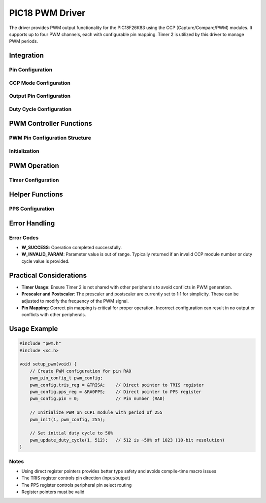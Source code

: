 PIC18 PWM Driver
****************

The driver provides PWM output functionality for the PIC18F26K83 using the CCP (Capture/Compare/PWM) modules. It supports up to four PWM channels, each with configurable pin mapping. Timer 2 is utilized by this driver to manage PWM periods.

Integration
===========

Pin Configuration
-----------------
.. c:macro:: CONCAT(a, b, c)

   Concatenates three tokens to dynamically form register names.

   :param a: First part of the token.
   :param b: Second part of the token.
   :param c: Third part of the token.

.. c:macro:: CCPR_L(module)

   Accesses the CCPR Low register for the specified module.

   :param module: CCP module number (1-4).

.. c:macro:: CCPR_H(module)

   Accesses the CCPR High register for the specified module.

   :param module: CCP module number (1-4).

.. c:macro:: CCP_CON(module)

   Accesses the CCPxCON control register for the specified module.

   :param module: CCP module number (1-4).

CCP Mode Configuration
----------------------
.. c:macro:: CONFIGURE_CCP_MODE(ccp_module, ccp_con)

   Configure the CCP module for PWM mode.

   :param ccp_module: CCP module number (1-4)
   :param ccp_con: CCPxCON register to configure

Output Pin Configuration
------------------------
.. c:macro:: SET_PWM_OUTPUT_PIN(ccp_module, output_pin)

   Set the TRIS register for the output pin.

   :param ccp_module: CCP module number (1-4)
   :param output_pin: Output pin number

Duty Cycle Configuration
------------------------
.. c:macro:: WRITE_DUTY_CYCLE(ccp_module, duty_cycle)

   Write the 10-bit duty cycle value to the appropriate CCPRxH:CCPRxL register pair.

   :param ccp_module: CCP module number (1-4)
   :param duty_cycle: 10-bit duty cycle value (0-1023)

PWM Controller Functions
========================

PWM Pin Configuration Structure
-------------------------------
.. c:type:: pwm_pin_config_t

   Structure that holds the configuration details for a PWM pin.

   :param tris_reg: Pointer to the TRIS register for the pin (e.g., &TRISA).
   :param pps_reg: Pointer to the PPS register for the pin (e.g., &RA0PPS).
   :param pin: Pin number (0-7).

Initialization
--------------
.. c:function:: w_status_t pwm_init(uint8_t ccp_module, pwm_pin_config_t pin_config, uint16_t pwm_period)

   Initializes PWM for the specified CCP module with the given pin configuration and PWM period.

   :param ccp_module: CCP module number (1-4).
   :param pin_config: PWM pin configuration structure containing TRIS and PPS register pointers, and pin number.
   :param pwm_period: PWM period value.
   :return: W_SUCCESS on successful initialization, otherwise an error code.

   This function configures Timer 2, sets the PWM period, and enables the PWM output for the specified CCP module.

PWM Operation
=============

.. c:function:: w_status_t pwm_update_duty_cycle(uint8_t ccp_module, uint16_t duty_cycle)

   Updates the duty cycle of the specified CCP module to the new value.

   :param ccp_module: CCP module number (1-4).
   :param duty_cycle: New duty cycle value (0-1023).
   :return: W_SUCCESS if successful, W_INVALID_PARAM if parameters are out of range.

   The duty cycle is a 10-bit value that determines the percentage of time the signal stays high. The lower 8 bits are written to CCPRxL, and the upper 2 bits are written to CCPRxH.

Timer Configuration
-------------------
.. c:macro:: CONFIGURE_TIMER2(pwm_period)

   Configures Timer 2 to manage PWM periods. The prescaler and postscaler are set to 1:1.

   :param pwm_period: PWM period value to load into the PR2 register.

Helper Functions
================

PPS Configuration
-----------------
.. c:function:: static w_status_t configure_pps(uint8_t ccp_module, pwm_pin_config_t pin_config)

   Configures Peripheral Pin Select (PPS) for the specified pin and CCP module. This function is essential for routing the PWM signal to the correct output pin.

   :param ccp_module: CCP module number (1-4).
   :param pin_config: Structure containing TRIS and PPS register pointers, and pin number.
   :return: W_SUCCESS if successful, W_INVALID_PARAM if the module number is out of range.

Error Handling
==============

Error Codes
-----------
- **W_SUCCESS**: Operation completed successfully.
- **W_INVALID_PARAM**: Parameter value is out of range. Typically returned if an invalid CCP module number or duty cycle value is provided.

Practical Considerations
========================
- **Timer Usage**: Ensure Timer 2 is not shared with other peripherals to avoid conflicts in PWM generation.
- **Prescaler and Postscaler**: The prescaler and postscaler are currently set to 1:1 for simplicity. These can be adjusted to modify the frequency of the PWM signal.
- **Pin Mapping**: Correct pin mapping is critical for proper operation. Incorrect configuration can result in no output or conflicts with other peripherals.

Usage Example
============

.. code-block:: c

   #include "pwm.h"
   #include <xc.h>

   void setup_pwm(void) {
       // Create PWM configuration for pin RA0
       pwm_pin_config_t pwm_config;
       pwm_config.tris_reg = &TRISA;    // Direct pointer to TRIS register
       pwm_config.pps_reg = &RA0PPS;    // Direct pointer to PPS register
       pwm_config.pin = 0;              // Pin number (RA0)

       // Initialize PWM on CCP1 module with period of 255
       pwm_init(1, pwm_config, 255);

       // Set initial duty cycle to 50%
       pwm_update_duty_cycle(1, 512);   // 512 is ~50% of 1023 (10-bit resolution)
   }

Notes
-----
- Using direct register pointers provides better type safety and avoids compile-time macro issues
- The TRIS register controls pin direction (input/output)
- The PPS register controls peripheral pin select routing
- Register pointers must be valid 

